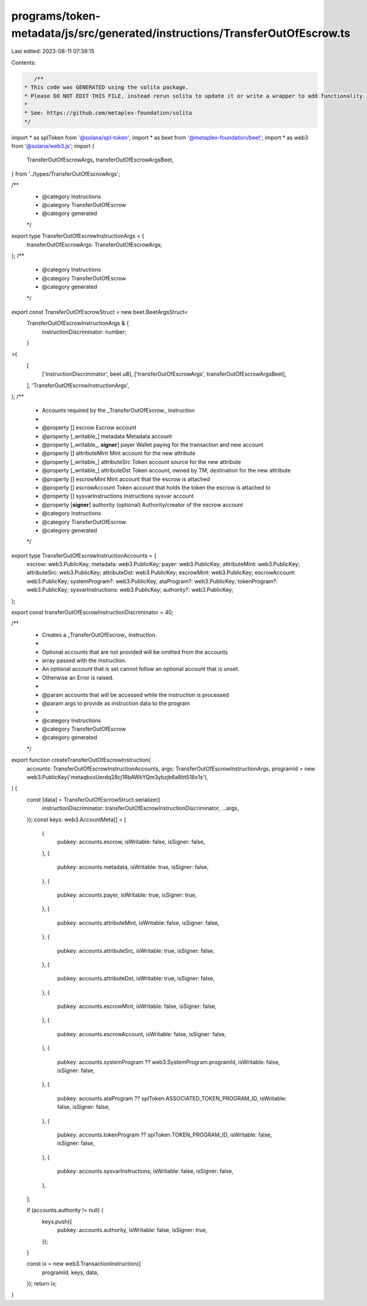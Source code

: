 programs/token-metadata/js/src/generated/instructions/TransferOutOfEscrow.ts
============================================================================

Last edited: 2023-08-11 07:39:15

Contents:

.. code-block:: ts

    /**
 * This code was GENERATED using the solita package.
 * Please DO NOT EDIT THIS FILE, instead rerun solita to update it or write a wrapper to add functionality.
 *
 * See: https://github.com/metaplex-foundation/solita
 */

import * as splToken from '@solana/spl-token';
import * as beet from '@metaplex-foundation/beet';
import * as web3 from '@solana/web3.js';
import {
  TransferOutOfEscrowArgs,
  transferOutOfEscrowArgsBeet,
} from '../types/TransferOutOfEscrowArgs';

/**
 * @category Instructions
 * @category TransferOutOfEscrow
 * @category generated
 */
export type TransferOutOfEscrowInstructionArgs = {
  transferOutOfEscrowArgs: TransferOutOfEscrowArgs;
};
/**
 * @category Instructions
 * @category TransferOutOfEscrow
 * @category generated
 */
export const TransferOutOfEscrowStruct = new beet.BeetArgsStruct<
  TransferOutOfEscrowInstructionArgs & {
    instructionDiscriminator: number;
  }
>(
  [
    ['instructionDiscriminator', beet.u8],
    ['transferOutOfEscrowArgs', transferOutOfEscrowArgsBeet],
  ],
  'TransferOutOfEscrowInstructionArgs',
);
/**
 * Accounts required by the _TransferOutOfEscrow_ instruction
 *
 * @property [] escrow Escrow account
 * @property [_writable_] metadata Metadata account
 * @property [_writable_, **signer**] payer Wallet paying for the transaction and new account
 * @property [] attributeMint Mint account for the new attribute
 * @property [_writable_] attributeSrc Token account source for the new attribute
 * @property [_writable_] attributeDst Token account, owned by TM, destination for the new attribute
 * @property [] escrowMint Mint account that the escrow is attached
 * @property [] escrowAccount Token account that holds the token the escrow is attached to
 * @property [] sysvarInstructions Instructions sysvar account
 * @property [**signer**] authority (optional) Authority/creator of the escrow account
 * @category Instructions
 * @category TransferOutOfEscrow
 * @category generated
 */
export type TransferOutOfEscrowInstructionAccounts = {
  escrow: web3.PublicKey;
  metadata: web3.PublicKey;
  payer: web3.PublicKey;
  attributeMint: web3.PublicKey;
  attributeSrc: web3.PublicKey;
  attributeDst: web3.PublicKey;
  escrowMint: web3.PublicKey;
  escrowAccount: web3.PublicKey;
  systemProgram?: web3.PublicKey;
  ataProgram?: web3.PublicKey;
  tokenProgram?: web3.PublicKey;
  sysvarInstructions: web3.PublicKey;
  authority?: web3.PublicKey;
};

export const transferOutOfEscrowInstructionDiscriminator = 40;

/**
 * Creates a _TransferOutOfEscrow_ instruction.
 *
 * Optional accounts that are not provided will be omitted from the accounts
 * array passed with the instruction.
 * An optional account that is set cannot follow an optional account that is unset.
 * Otherwise an Error is raised.
 *
 * @param accounts that will be accessed while the instruction is processed
 * @param args to provide as instruction data to the program
 *
 * @category Instructions
 * @category TransferOutOfEscrow
 * @category generated
 */
export function createTransferOutOfEscrowInstruction(
  accounts: TransferOutOfEscrowInstructionAccounts,
  args: TransferOutOfEscrowInstructionArgs,
  programId = new web3.PublicKey('metaqbxxUerdq28cj1RbAWkYQm3ybzjb6a8bt518x1s'),
) {
  const [data] = TransferOutOfEscrowStruct.serialize({
    instructionDiscriminator: transferOutOfEscrowInstructionDiscriminator,
    ...args,
  });
  const keys: web3.AccountMeta[] = [
    {
      pubkey: accounts.escrow,
      isWritable: false,
      isSigner: false,
    },
    {
      pubkey: accounts.metadata,
      isWritable: true,
      isSigner: false,
    },
    {
      pubkey: accounts.payer,
      isWritable: true,
      isSigner: true,
    },
    {
      pubkey: accounts.attributeMint,
      isWritable: false,
      isSigner: false,
    },
    {
      pubkey: accounts.attributeSrc,
      isWritable: true,
      isSigner: false,
    },
    {
      pubkey: accounts.attributeDst,
      isWritable: true,
      isSigner: false,
    },
    {
      pubkey: accounts.escrowMint,
      isWritable: false,
      isSigner: false,
    },
    {
      pubkey: accounts.escrowAccount,
      isWritable: false,
      isSigner: false,
    },
    {
      pubkey: accounts.systemProgram ?? web3.SystemProgram.programId,
      isWritable: false,
      isSigner: false,
    },
    {
      pubkey: accounts.ataProgram ?? splToken.ASSOCIATED_TOKEN_PROGRAM_ID,
      isWritable: false,
      isSigner: false,
    },
    {
      pubkey: accounts.tokenProgram ?? splToken.TOKEN_PROGRAM_ID,
      isWritable: false,
      isSigner: false,
    },
    {
      pubkey: accounts.sysvarInstructions,
      isWritable: false,
      isSigner: false,
    },
  ];

  if (accounts.authority != null) {
    keys.push({
      pubkey: accounts.authority,
      isWritable: false,
      isSigner: true,
    });
  }

  const ix = new web3.TransactionInstruction({
    programId,
    keys,
    data,
  });
  return ix;
}


